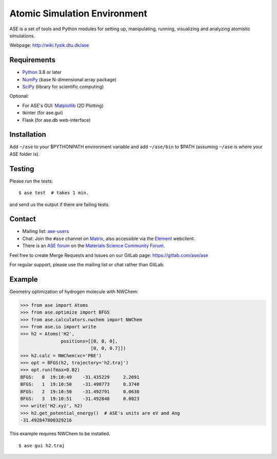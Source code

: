 Atomic Simulation Environment
=============================

ASE is a set of tools and Python modules for setting up, manipulating,
running, visualizing and analyzing atomistic simulations.

Webpage: http://wiki.fysik.dtu.dk/ase


Requirements
------------

* Python_ 3.8 or later
* NumPy_ (base N-dimensional array package)
* SciPy_ (library for scientific computing)

Optional:


* For ASE's GUI: Matplotlib_ (2D Plotting)
* tkinter (for ase.gui)
* Flask (for ase.db web-interface)


Installation
------------

Add ``~/ase`` to your $PYTHONPATH environment variable and add
``~/ase/bin`` to $PATH (assuming ``~/ase`` is where your ASE folder is).


Testing
-------

Please run the tests::

    $ ase test  # takes 1 min.

and send us the output if there are failing tests.


Contact
-------

* Mailing list: ase-users_

* Chat: Join the ``#ase`` channel on Matrix_, also accessible via the Element_ webclient.

* There is an `ASE forum <https://matsci.org/c/ase/36>`_ on
  the `Materials Science Community Forum <https://matsci.org/>`_.

Feel free to create Merge Requests and Issues on our GitLab page:
https://gitlab.com/ase/ase

For regular support, please use the mailing list or chat rather than GitLab.


Example
-------

Geometry optimization of hydrogen molecule with NWChem:

>>> from ase import Atoms
>>> from ase.optimize import BFGS
>>> from ase.calculators.nwchem import NWChem
>>> from ase.io import write
>>> h2 = Atoms('H2',
               positions=[[0, 0, 0],
                          [0, 0, 0.7]])
>>> h2.calc = NWChem(xc='PBE')
>>> opt = BFGS(h2, trajectory='h2.traj')
>>> opt.run(fmax=0.02)
BFGS:   0  19:10:49    -31.435229     2.2691
BFGS:   1  19:10:50    -31.490773     0.3740
BFGS:   2  19:10:50    -31.492791     0.0630
BFGS:   3  19:10:51    -31.492848     0.0023
>>> write('H2.xyz', h2)
>>> h2.get_potential_energy()  # ASE's units are eV and Ang
-31.492847800329216

This example requires NWChem to be installed.

::

    $ ase gui h2.traj


.. _Python: http://www.python.org/
.. _NumPy: http://docs.scipy.org/doc/numpy/reference/
.. _SciPy: http://docs.scipy.org/doc/scipy/reference/
.. _Matplotlib: http://matplotlib.org/
.. _ase-users: https://listserv.fysik.dtu.dk/mailman/listinfo/ase-users
.. _Matrix: https://matrix.to/#/!JEiuNJLuxedbohAOuH:matrix.org
.. _Element: https://app.element.io/#/room/#ase:matrix.org
